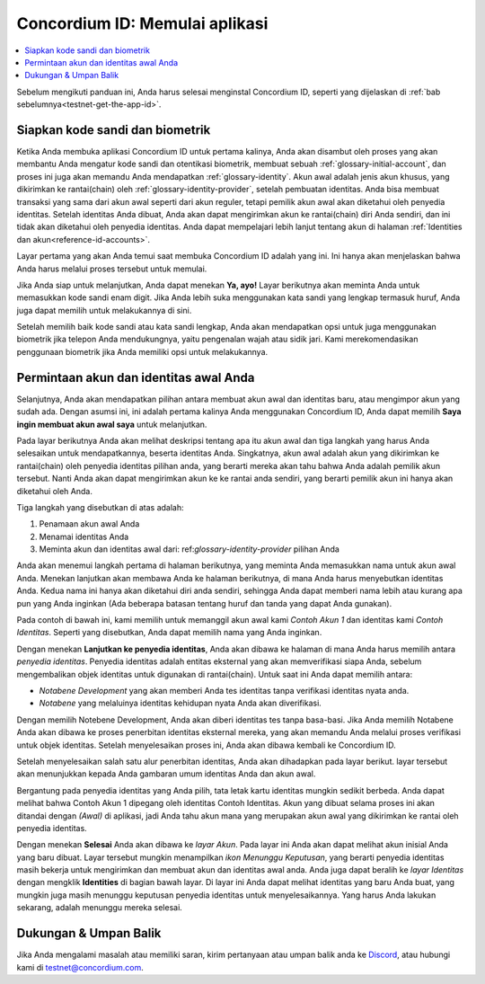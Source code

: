 
.. _Discord: https://discord.gg/xWmQ5tp

.. _testnet-get-started-id:

===============================
Concordium ID: Memulai aplikasi
===============================

.. contents::
   :local:
   :backlinks: none

Sebelum mengikuti panduan ini, Anda harus selesai menginstal Concordium ID, seperti yang dijelaskan di :ref:`bab sebelumnya<testnet-get-the-app-id>`.

Siapkan kode sandi dan biometrik
================================

Ketika Anda membuka aplikasi Concordium ID untuk pertama kalinya, Anda akan disambut oleh proses
yang akan membantu Anda mengatur kode sandi dan otentikasi biometrik, membuat sebuah :ref:`glossary-initial-account`,
dan proses ini juga akan memandu Anda mendapatkan :ref:`glossary-identity`. Akun awal adalah jenis akun khusus,
yang dikirimkan ke rantai(chain) oleh :ref:`glossary-identity-provider`, setelah pembuatan identitas. Anda bisa membuat
transaksi yang sama dari akun awal seperti dari akun reguler, tetapi pemilik akun awal akan
diketahui oleh penyedia identitas. Setelah identitas Anda dibuat, Anda akan dapat mengirimkan akun ke rantai(chain)
diri Anda sendiri, dan ini tidak akan diketahui oleh penyedia identitas. Anda dapat mempelajari lebih lanjut tentang akun di halaman :ref:`Identities
dan akun<reference-id-accounts>`.

Layar pertama yang akan Anda temui saat membuka Concordium ID adalah yang ini. Ini hanya akan menjelaskan bahwa
Anda harus melalui proses tersebut untuk memulai.

Jika Anda siap untuk melanjutkan, Anda dapat menekan **Ya, ayo!** Layar berikutnya akan meminta Anda untuk memasukkan
kode sandi enam digit. Jika Anda lebih suka menggunakan kata sandi yang lengkap termasuk huruf, Anda juga dapat memilih untuk melakukannya di sini.

.. image:: images/concordium-id/int1.png
      :width: 32%
.. image:: images/concordium-id/int2.png
      :width: 32%

.. todo::

   Tulis arahan untuk membuat dua atau lebih gambar secara berdampingan di tengah


Setelah memilih baik kode sandi atau kata sandi lengkap, Anda akan mendapatkan opsi untuk juga menggunakan biometrik jika telepon Anda
mendukungnya, yaitu pengenalan wajah atau sidik jari. Kami merekomendasikan penggunaan biometrik jika Anda memiliki opsi untuk melakukannya.

.. image:: images/concordium-id/int3.png
      :width: 32%
      :align: center

Permintaan akun dan identitas awal Anda
=======================================

Selanjutnya, Anda akan mendapatkan pilihan antara membuat akun awal dan identitas baru, atau mengimpor akun yang sudah ada.
Dengan asumsi ini, ini adalah pertama kalinya Anda menggunakan Concordium ID, Anda dapat memilih **Saya ingin membuat akun awal saya** untuk melanjutkan.

.. image:: images/concordium-id/int4.png
      :width: 32%
      :align: center


Pada layar berikutnya Anda akan melihat deskripsi tentang apa itu akun awal dan tiga langkah yang harus Anda selesaikan untuk mendapatkannya,
beserta identitas Anda. Singkatnya, akun awal adalah akun yang dikirimkan ke rantai(chain) oleh penyedia identitas pilihan
anda, yang berarti mereka akan tahu bahwa Anda adalah pemilik akun tersebut. Nanti Anda akan dapat mengirimkan akun ke
ke rantai anda sendiri, yang berarti pemilik akun ini hanya akan diketahui oleh Anda.

.. image:: images/concordium-id/int5.png
      :width: 32%
      :align: center

Tiga langkah yang disebutkan di atas adalah:

1. Penamaan akun awal Anda
2. Menamai identitas Anda
3. Meminta akun dan identitas awal dari: ref:`glossary-identity-provider` pilihan Anda

Anda akan menemui langkah pertama di halaman berikutnya, yang meminta Anda memasukkan nama untuk akun awal Anda. Menekan lanjutkan
akan membawa Anda ke halaman berikutnya, di mana Anda harus menyebutkan identitas Anda. Kedua nama ini hanya akan diketahui diri anda sendiri,
sehingga Anda dapat memberi nama lebih atau kurang apa pun yang Anda inginkan (Ada beberapa batasan tentang huruf dan tanda yang dapat Anda gunakan).

Pada contoh di bawah ini, kami memilih untuk memanggil akun awal kami *Contoh Akun 1* dan identitas kami *Contoh Identitas*. Seperti
yang disebutkan, Anda dapat memilih nama yang Anda inginkan.

.. image:: images/concordium-id/int6.png
      :width: 32%
.. image:: images/concordium-id/int7.png
      :width: 32%

Dengan menekan **Lanjutkan ke penyedia identitas**, Anda akan dibawa ke halaman di mana Anda harus memilih antara *penyedia identitas*.
Penyedia identitas adalah entitas eksternal yang akan memverifikasi siapa Anda, sebelum mengembalikan objek identitas untuk digunakan di rantai(chain).
Untuk saat ini Anda dapat memilih antara:

* *Notabene Development* yang akan memberi Anda tes identitas tanpa verifikasi identitas nyata anda.
* *Notabene* yang melaluinya identitas kehidupan nyata Anda akan diverifikasi.

.. image:: images/concordium-id/int8.png
      :width: 32%
      :align: center

Dengan memilih Notebene Development, Anda akan diberi identitas tes tanpa basa-basi. Jika Anda memilih Notabene Anda akan dibawa
ke proses penerbitan identitas eksternal mereka, yang akan memandu Anda melalui proses verifikasi untuk objek identitas.
Setelah menyelesaikan proses ini, Anda akan dibawa kembali ke Concordium ID.

Setelah menyelesaikan salah satu alur penerbitan identitas, Anda akan dihadapkan pada layar berikut. layar tersebut akan menunjukkan kepada Anda gambaran umum
identitas Anda dan akun awal.

.. image:: images/concordium-id/int9.png
      :width: 32%
      :align: center

Bergantung pada penyedia identitas yang Anda pilih, tata letak kartu identitas mungkin sedikit berbeda. Anda dapat melihat bahwa
Contoh Akun 1 dipegang oleh identitas Contoh Identitas. Akun yang dibuat selama proses ini akan ditandai dengan *(Awal)*
di aplikasi, jadi Anda tahu akun mana yang merupakan akun awal yang dikirimkan ke rantai oleh penyedia identitas.

Dengan menekan **Selesai** Anda akan dibawa ke *layar Akun*. Pada layar ini Anda akan dapat melihat akun inisial Anda yang baru
dibuat. Layar tersebut mungkin menampilkan *ikon Menunggu Keputusan*, yang berarti penyedia identitas masih bekerja untuk mengirimkan dan membuat
akun dan identitas awal anda. Anda juga dapat beralih ke *layar Identitas* dengan mengklik **Identities** di bagian bawah
layar. Di layar ini Anda dapat melihat identitas yang baru Anda buat, yang mungkin juga masih menunggu keputusan penyedia identitas
untuk menyelesaikannya. Yang harus Anda lakukan sekarang, adalah menunggu mereka selesai.

.. image:: images/concordium-id/int10.png
      :width: 32%
.. image:: images/concordium-id/int11.png
      :width: 32%


Dukungan & Umpan Balik
======================

Jika Anda mengalami masalah atau memiliki saran, kirim pertanyaan atau
umpan balik anda ke `Discord`_, atau hubungi kami di testnet@concordium.com.
